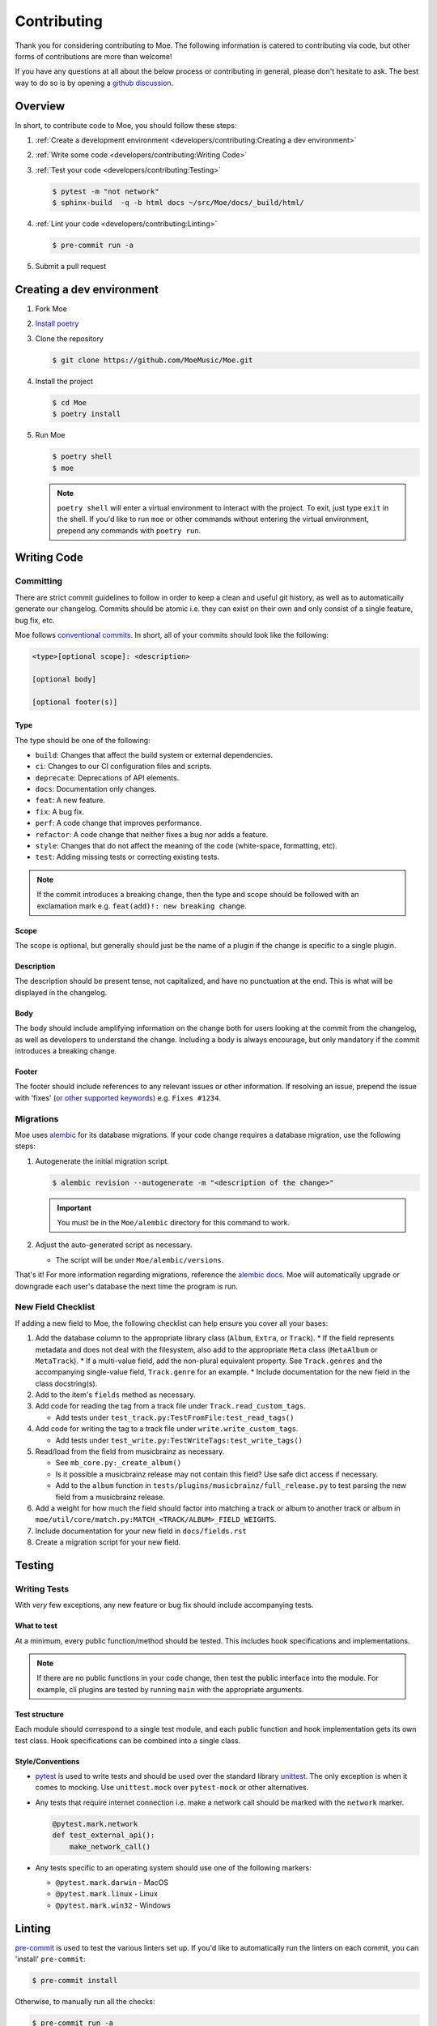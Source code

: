 ############
Contributing
############

Thank you for considering contributing to Moe. The following information is catered to contributing via code, but other forms of contributions are more than welcome!

If you have any questions at all about the below process or contributing in general, please don't hesitate to ask. The best way to do so is by opening a `github discussion <https://github.com/MoeMusic/Moe/discussions/categories/q-a>`_.

********
Overview
********
In short, to contribute code to Moe, you should follow these steps:

#. :ref:`Create a development environment <developers/contributing:Creating a dev environment>`
#. :ref:`Write some code <developers/contributing:Writing Code>`
#. :ref:`Test your code <developers/contributing:Testing>`

   .. code:: bash

        $ pytest -m "not network"
        $ sphinx-build  -q -b html docs ~/src/Moe/docs/_build/html/

#. :ref:`Lint your code <developers/contributing:Linting>`

   .. code:: bash

        $ pre-commit run -a

#. Submit a pull request

**************************
Creating a dev environment
**************************
#. Fork Moe
#. `Install poetry <https://python-poetry.org/docs/#installation>`_
#. Clone the repository

   .. code:: bash

        $ git clone https://github.com/MoeMusic/Moe.git

#. Install the project

   .. code:: bash

        $ cd Moe
        $ poetry install

#. Run Moe

   .. code:: bash

        $ poetry shell
        $ moe

   .. note::
        ``poetry shell`` will enter a virtual environment to interact with the project. To exit, just type ``exit`` in the shell. If you'd like to run ``moe`` or other commands without entering the virtual environment, prepend any commands with ``poetry run``.

************
Writing Code
************

Committing
==========
There are strict commit guidelines to follow in order to keep a clean and useful git history, as well as to automatically generate our changelog. Commits should be atomic i.e. they can exist on their own and only consist of a single feature, bug fix, etc.

Moe follows `conventional commits <https://www.conventionalcommits.org/en/v1.0.0/#summary>`_. In short, all of your commits should look like the following:

.. code::

    <type>[optional scope]: <description>

    [optional body]

    [optional footer(s)]

Type
----
The type should be one of the following:

* ``build``: Changes that affect the build system or external dependencies.
* ``ci``: Changes to our CI configuration files and scripts.
* ``deprecate``: Deprecations of API elements.
* ``docs``: Documentation only changes.
* ``feat``: A new feature.
* ``fix``: A bug fix.
* ``perf``: A code change that improves performance.
* ``refactor``: A code change that neither fixes a bug nor adds a feature.
* ``style``: Changes that do not affect the meaning of the code (white-space, formatting, etc).
* ``test``: Adding missing tests or correcting existing tests.

.. note::
   If the commit introduces a breaking change, then the type and scope should be followed with an exclamation mark e.g. ``feat(add)!: new breaking change``.

Scope
-----
The scope is optional, but generally should just be the name of a plugin if the change is specific to a single plugin.

Description
-----------
The description should be present tense, not capitalized, and have no punctuation at the end. This is what will be displayed in the changelog.

Body
-----
The body should include amplifying information on the change both for users looking at the commit from the changelog, as well as developers to understand the change. Including a body is always encourage, but only mandatory if the commit introduces a breaking change.

Footer
-------
The footer should include references to any relevant issues or other information. If resolving an issue, prepend the issue with 'fixes' (`or other supported keywords <https://docs.github.com/en/issues/tracking-your-work-with-issues/linking-a-pull-request-to-an-issue#linking-a-pull-request-to-an-issue-using-a-keyword>`_) e.g. ``Fixes #1234``.

Migrations
==========
Moe uses `alembic <https://alembic.sqlalchemy.org/en/latest/ops.html>`_ for its database migrations. If your code change requires a database migration, use the following steps:

#. Autogenerate the initial migration script.

   .. code:: bash

       $ alembic revision --autogenerate -m "<description of the change>"

   .. important::

      You must be in the ``Moe/alembic`` directory for this command to work.

#. Adjust the auto-generated script as necessary.

   * The script will be under ``Moe/alembic/versions``.

That's it! For more information regarding migrations, reference the `alembic docs <https://alembic.sqlalchemy.org/en/latest/ops.html>`_. Moe will automatically upgrade or downgrade each user's database the next time the program is run.

New Field Checklist
===================
If adding a new field to Moe, the following checklist can help ensure you cover all your bases:

#. Add the database column to the appropriate library class (``Album``, ``Extra``, or ``Track``).
   * If the field represents metadata and does not deal with the filesystem, also add to the appropriate ``Meta`` class (``MetaAlbum`` or ``MetaTrack``).
   * If a multi-value field, add the non-plural equivalent property. See ``Track.genres`` and the accompanying single-value field, ``Track.genre`` for an example.
   * Include documentation for the new field in the class docstring(s).

#. Add to the item's ``fields`` method as necessary.
#. Add code for reading the tag from a track file under ``Track.read_custom_tags``.

   * Add tests under ``test_track.py:TestFromFile:test_read_tags()``

#. Add code for writing the tag to a track file under ``write.write_custom_tags``.

   * Add tests under ``test_write.py:TestWriteTags:test_write_tags()``

#. Read/load from the field from musicbrainz as necessary.

   * See ``mb_core.py:_create_album()``
   * Is it possible a musicbrainz release may not contain this field? Use safe dict access if necessary.
   * Add to the ``album`` function in ``tests/plugins/musicbrainz/full_release.py`` to test parsing the new field from a musicbrainz release.

#. Add a weight for how much the field should factor into matching a track or album to another track or album in ``moe/util/core/match.py:MATCH_<TRACK/ALBUM>_FIELD_WEIGHTS``.
#. Include documentation for your new field in ``docs/fields.rst``
#. Create a migration script for your new field.

*******
Testing
*******

Writing Tests
=============
With *very* few exceptions, any new feature or bug fix should include accompanying tests.

What to test
------------
At a minimum, every public function/method should be tested. This includes hook specifications and implementations.

.. note::

    If there are no public functions in your code change, then test the public interface into the module. For example, cli plugins are tested by running ``main`` with the appropriate arguments.

Test structure
--------------
Each module should correspond to a single test module, and each public function and hook implementation gets its own test class. Hook specifications can be combined into a single class.

Style/Conventions
-----------------
* `pytest <https://docs.pytest.org/en/latest/contents.html>`_ is used to write tests and should be used over the standard library `unittest <https://docs.python.org/3/library/unittest.html>`_. The only exception is when it comes to mocking. Use ``unittest.mock`` over ``pytest-mock`` or other alternatives.
* Any tests that require internet connection i.e. make a network call should be marked with the ``network`` marker.

  .. code:: python

   @pytest.mark.network
   def test_external_api():
       make_network_call()
* Any tests specific to an operating system should use one of the following markers:

  * ``@pytest.mark.darwin`` - MacOS
  * ``@pytest.mark.linux`` - Linux
  * ``@pytest.mark.win32`` - Windows

*******
Linting
*******
`pre-commit <https://pre-commit.com/>`_ is used to test the various linters set up. If you'd like to automatically run the linters on each commit, you can 'install' ``pre-commit``:

.. code::

    $ pre-commit install

Otherwise, to manually run all the checks:

.. code::

    $ pre-commit run -a

``pre-commit`` will run the following checks:

* `black <https://github.com/psf/black>`_ - used to keep a consistent code format.
* `flake8 <https://github.com/PyCQA/flake8>`_ - used to check for various stylistic rules. See ``setup.cfg`` for an overview on the various rules encompassed by this check.
* `isort <https://github.com/PyCQA/isort>`_ - used for sorting imports in modules.
* `pyright <https://github.com/microsoft/pyright>`_ - used for type checking.

